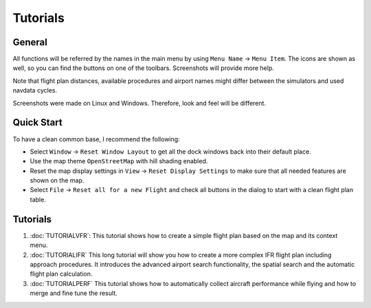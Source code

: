 Tutorials
---------

.. _tutorials-general:

General
~~~~~~~

All functions will be referred by the names in the main menu by using
``Menu Name`` -> ``Menu Item``. The icons are shown as well, so you can
find the buttons on one of the toolbars. Screenshots will provide more
help.

Note that flight plan distances, available procedures and airport names
might differ between the simulators and used navdata cycles.

Screenshots were made on Linux and Windows. Therefore, look and feel
will be different.

Quick Start
~~~~~~~~~~~

To have a clean common base, I recommend the following:

-  Select ``Window`` -> ``Reset Window Layout`` to get all the dock
   windows back into their default place.
-  Use the map theme ``OpenStreetMap`` with hill shading |Hill Shading|
   enabled.
-  Reset the map display settings in ``View`` ->
   ``Reset Display Settings`` to make sure that all needed features are
   shown on the map.
-  Select ``File`` -> ``Reset all for a new Flight`` |Reset all for a
   new Flight| and check all buttons in the dialog to start with a clean
   flight plan table.

.. _tutorials-summary:

Tutorials
~~~~~~~~~

#. :doc:`TUTORIALVFR`: This tutorial shows
   how to create a simple flight plan based on the map and its context
   menu.
#. :doc:`TUTORIALIFR` This long tutorial will show you how
   to create a more complex IFR flight plan including approach
   procedures. It introduces the advanced airport search functionality,
   the spatial search and the automatic flight plan calculation.
#. :doc:`TUTORIALPERF` This
   tutorial shows how to automatically collect aircraft performance
   while flying and how to merge and fine tune the result.

.. |Hill Shading| image:: ../images/icon_hillshading.png
.. |Reset all for a new Flight| image:: ../images/icon_reload.png

